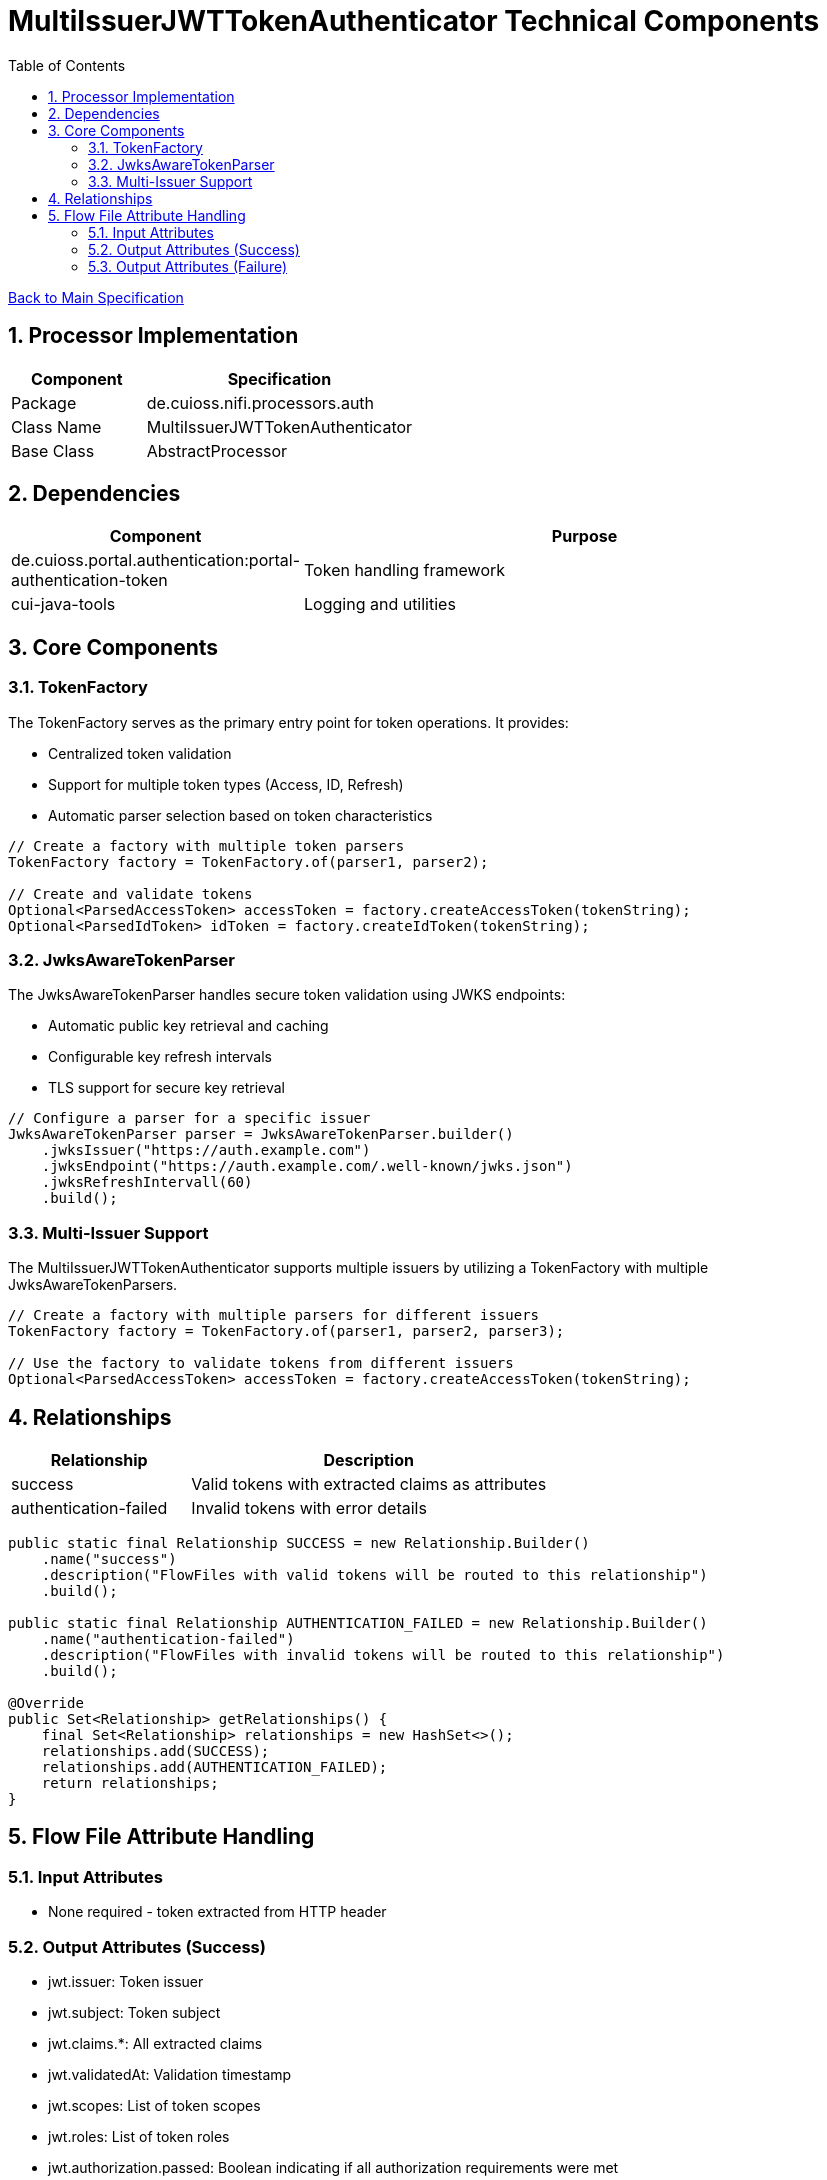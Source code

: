 = MultiIssuerJWTTokenAuthenticator Technical Components
:toc:
:toclevels: 3
:toc-title: Table of Contents
:sectnums:

link:../specification.adoc[Back to Main Specification]

== Processor Implementation
[cols="1,2"]
|===
|Component |Specification

|Package
|de.cuioss.nifi.processors.auth

|Class Name
|MultiIssuerJWTTokenAuthenticator

|Base Class
|AbstractProcessor
|===

== Dependencies
[cols="1,2"]
|===
|Component |Purpose

|de.cuioss.portal.authentication:portal-authentication-token
|Token handling framework

|cui-java-tools
|Logging and utilities
|===

== Core Components

=== TokenFactory
The TokenFactory serves as the primary entry point for token operations. It provides:

* Centralized token validation
* Support for multiple token types (Access, ID, Refresh)
* Automatic parser selection based on token characteristics

[source,java]
----
// Create a factory with multiple token parsers
TokenFactory factory = TokenFactory.of(parser1, parser2);

// Create and validate tokens
Optional<ParsedAccessToken> accessToken = factory.createAccessToken(tokenString);
Optional<ParsedIdToken> idToken = factory.createIdToken(tokenString);
----

=== JwksAwareTokenParser
The JwksAwareTokenParser handles secure token validation using JWKS endpoints:

* Automatic public key retrieval and caching
* Configurable key refresh intervals
* TLS support for secure key retrieval

[source,java]
----
// Configure a parser for a specific issuer
JwksAwareTokenParser parser = JwksAwareTokenParser.builder()
    .jwksIssuer("https://auth.example.com")
    .jwksEndpoint("https://auth.example.com/.well-known/jwks.json")
    .jwksRefreshIntervall(60)
    .build();
----

=== Multi-Issuer Support
The MultiIssuerJWTTokenAuthenticator supports multiple issuers by utilizing a TokenFactory with multiple JwksAwareTokenParsers.

[source,java]
----
// Create a factory with multiple parsers for different issuers
TokenFactory factory = TokenFactory.of(parser1, parser2, parser3);

// Use the factory to validate tokens from different issuers
Optional<ParsedAccessToken> accessToken = factory.createAccessToken(tokenString);
----

== Relationships
[cols="1,2"]
|===
|Relationship |Description

|success
|Valid tokens with extracted claims as attributes

|authentication-failed
|Invalid tokens with error details
|===

[source,java]
----
public static final Relationship SUCCESS = new Relationship.Builder()
    .name("success")
    .description("FlowFiles with valid tokens will be routed to this relationship")
    .build();

public static final Relationship AUTHENTICATION_FAILED = new Relationship.Builder()
    .name("authentication-failed")
    .description("FlowFiles with invalid tokens will be routed to this relationship")
    .build();

@Override
public Set<Relationship> getRelationships() {
    final Set<Relationship> relationships = new HashSet<>();
    relationships.add(SUCCESS);
    relationships.add(AUTHENTICATION_FAILED);
    return relationships;
}
----

== Flow File Attribute Handling

=== Input Attributes
* None required - token extracted from HTTP header

=== Output Attributes (Success)
* jwt.issuer: Token issuer
* jwt.subject: Token subject
* jwt.claims.*: All extracted claims
* jwt.validatedAt: Validation timestamp
* jwt.scopes: List of token scopes
* jwt.roles: List of token roles
* jwt.authorization.passed: Boolean indicating if all authorization requirements were met

=== Output Attributes (Failure)
* jwt.error.reason: Detailed error message
* jwt.error.code: Error classification code
* jwt.authorization.failed.reason: If token was valid but authorization failed, contains the reason

[source,java]
----
private void addSuccessAttributes(FlowFile flowFile, ParsedJwtToken token) {
    Map<String, String> attributes = new HashMap<>();
    
    // Add basic token information
    attributes.put("jwt.issuer", token.getIssuer());
    attributes.put("jwt.subject", token.getSubject());
    attributes.put("jwt.validatedAt", String.valueOf(System.currentTimeMillis()));
    
    // Add all claims as attributes
    for (Map.Entry<String, Object> claim : token.getClaims().entrySet()) {
        attributes.put("jwt.claims." + claim.getKey(), 
                       claim.getValue() != null ? claim.getValue().toString() : "");
    }
    
    // Add scopes and roles
    attributes.put("jwt.scopes", String.join(",", token.getScopes()));
    attributes.put("jwt.roles", String.join(",", token.getRoles()));
    
    // Add authorization status
    attributes.put("jwt.authorization.passed", "true");
    
    // Update flowfile with attributes
    flowFile = session.putAllAttributes(flowFile, attributes);
}
----
